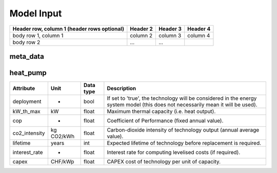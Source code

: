 Model Input
===========


+------------------------+------------+----------+----------+
| Header row, column 1   | Header 2   | Header 3 | Header 4 |
| (header rows optional) |            |          |          |
+========================+============+==========+==========+
| body row 1, column 1   | column 2   | column 3 | column 4 |
+------------------------+------------+----------+----------+
| body row 2             | ...        | ...      |          |
+------------------------+------------+----------+----------+

.. commented-out
	meta_data
	---------

	+------------------------------------------+----------+---------------+-----------------------------------------------------------------------------------------------+
	| **Attribute**                            | **Unit** | **Data type** | **Description**                                                                               |
	+==========================================+==========+===============+===============================================================================================+
	| custom_district                          | -        | dict          | Properties for a district with custom boundaries.                                             |
	+------------------------------------------+----------+---------------+-----------------------------------------------------------------------------------------------+
	| custom_district: implemented             | -        | bool          | If set to 'true', the simulation will be carried out for a district of selected buildings.    |
	+------------------------------------------+----------+---------------+-----------------------------------------------------------------------------------------------+
	| custom_district: EGID_List               | -        | list / df     | List of EGIDs of buildings contained in custom district.                                      |
	+------------------------------------------+----------+---------------+-----------------------------------------------------------------------------------------------+
	| custom_district: custom_district_name    | -        | str           | Unique name for specified custom district.                                                    |
	+------------------------------------------+----------+---------------+-----------------------------------------------------------------------------------------------+

meta_data
---------

.. csv-table:: meta_data
	      :file: input_csv/meta_data.csv
	      :widths: auto
	      :header-rows: 1


heat_pump
---------

+----------------+-----------+--------------+-------------------------------------------------------------------------------------------------------------------------------+
| **Attribute**  | **Unit**  | **Data type**| **Description**                                                                                                               |
+================+===========+==============+===============================================================================================================================+
| deployment     | -         | bool         | If set to 'true', the technology will be considered in the energy system model (this does not necessarily mean it will be     |
|                |           |              | used).                                                                                                                        |
+----------------+-----------+--------------+-------------------------------------------------------------------------------------------------------------------------------+
| kW_th_max      | kW        | float        | Maximum thermal capacity (i.e. heat output).                                                                                  |
+----------------+-----------+--------------+-------------------------------------------------------------------------------------------------------------------------------+
| cop            | -         | float        | Coefficient of Performance (fixed annual value).                                                                              |
+----------------+-----------+--------------+-------------------------------------------------------------------------------------------------------------------------------+
| co2_intensity  | kg CO2/kWh| float        | Carbon-dioxide intensity of technology output (annual average value).                                                         |
+----------------+-----------+--------------+-------------------------------------------------------------------------------------------------------------------------------+
| lifetime       | years     | int          | Expected lifetime of technology before replacement is required.                                                               |
+----------------+-----------+--------------+-------------------------------------------------------------------------------------------------------------------------------+
| interest_rate  | -         | float        | Interest rate for computing levelised costs (if required).                                                                    |
+----------------+-----------+--------------+-------------------------------------------------------------------------------------------------------------------------------+
| capex          | CHF/kWp   | float        | CAPEX cost of technology per unit of capacity.                                                                                |
+----------------+-----------+--------------+-------------------------------------------------------------------------------------------------------------------------------+

